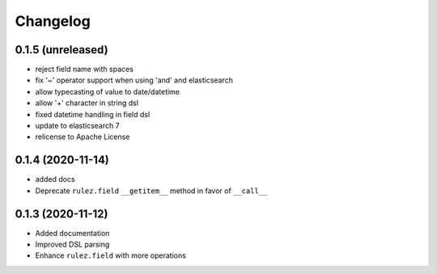 Changelog 
==========

0.1.5 (unreleased)
------------------

- reject field name with spaces
- fix '~' operator support when using 'and' and elasticsearch 
- allow typecasting of value to date/datetime
- allow '+' character in string dsl
- fixed datetime handling in field dsl
- update to elasticsearch 7
- relicense to Apache License


0.1.4 (2020-11-14)
------------------

- added docs
- Deprecate ``rulez.field`` ``__getitem__`` method in favor of ``__call__``


0.1.3 (2020-11-12)
------------------

- Added documentation
- Improved DSL parsing
- Enhance ``rulez.field`` with more operations

